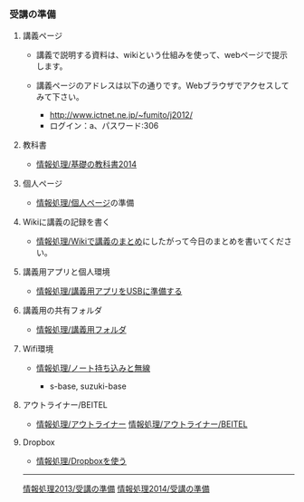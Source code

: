 *** 受講の準備

**** 講義ページ

-  講義で説明する資料は、wikiという仕組みを使って、webページで提示します。
-  講義ページのアドレスは以下の通りです。Webブラウザでアクセスしてみて下さい。

   -  http://www.ictnet.ne.jp/~fumito/j2012/
   -  ログイン：a、パスワード:306

**** 教科書

-  [[./情報処理_基礎の教科書2014.org][情報処理/基礎の教科書2014]]

**** 個人ページ

-  [[./情報処理_個人ページ.org][情報処理/個人ページ]]の準備

**** Wikiに講義の記録を書く

-  [[./情報処理_Wikiで講義のまとめ.org][情報処理/Wikiで講義のまとめ]]にしたがって今日のまとめを書いてください。

**** 講義用アプリと個人環境

-  [[./情報処理_講義用アプリをUSBに準備する.org][情報処理/講義用アプリをUSBに準備する]]

**** 講義用の共有フォルダ

-  [[./情報処理_講義用フォルダ.org][情報処理/講義用フォルダ]]

**** Wifi環境

-  [[./情報処理_ノート持ち込みと無線.org][情報処理/ノート持ち込みと無線]]

   -  s-base, suzuki-base

**** アウトライナー/BEITEL

-  [[./情報処理_アウトライナー.org][情報処理/アウトライナー]]
   [[./情報処理_アウトライナー_BEITEL.org][情報処理/アウトライナー/BEITEL]]

**** Dropbox

-  [[./情報処理_Dropboxを使う.org][情報処理/Dropboxを使う]]

--------------

[[./情報処理2013_受講の準備.org][情報処理2013/受講の準備]]
[[./情報処理2014_受講の準備.org][情報処理2014/受講の準備]]
